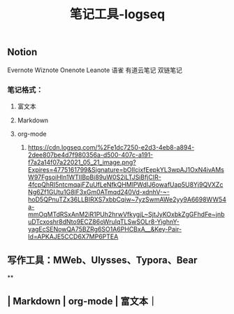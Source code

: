 #+TITLE: 笔记工具-logseq

** Notion
Evernote 
Wiznote 
Onenote
Leanote 
语雀
有道云笔记
 双链笔记
*** 笔记格式：
**** 富文本
**** Markdown
**** org-mode
***** [[https://cdn.logseq.com/%2Fe1dc7250-e2d3-4eb8-a894-2dee807be4d7f980356a-d500-407c-a191-f7a2a14f07a22021_05_21_image.png?Expires=4775161799&Signature=bOIIcjxfEepkYL3wpAJ1OxN4ivAMsW97FgsoiHIn1WTIIBpBi89uW0S2iLTJSiBfjCIR-4fcpQhRI5ntcmqajFZuUfLeNfkQHMlPWdIJ6owafUap5U8Yj9QVXZcNg6Zf1GUtu1G8lF3xGm0ATmqd240Vd-xdnhV-~-hoD5QPnuTZx36LLBIRXS7xbbCqiw~7yzSwmAWe2yy9A6698WW54a-mmOqMTdRSxAnM2iR1PUh2hrwVfkygjL~SjtJyKOxbkZgGFhdFe~jnbuDTcxoshr8dNto9ECZ86oWruIqTLSwSOLr8-YighnY-yagEcSENowQA75BZRg6SO1A6PHCBxA__&Key-Pair-Id=APKAJE5CCD6X7MP6PTEA]]
** 写作工具：MWeb、Ulysses、Typora、Bear
**
** | Markdown | org-mode | 富文本｜
